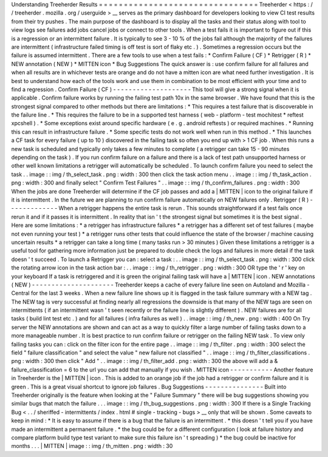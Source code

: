 Understanding
Treeherder
Results
=
=
=
=
=
=
=
=
=
=
=
=
=
=
=
=
=
=
=
=
=
=
=
=
=
=
=
=
=
=
=
=
Treeherder
<
https
:
/
/
treeherder
.
mozilla
.
org
/
userguide
>
__
serves
as
the
primary
dashboard
for
developers
looking
to
view
CI
test
results
from
their
try
pushes
.
The
main
purpose
of
the
dashboard
is
to
display
all
the
tasks
and
their
status
along
with
tool
to
view
logs
see
failures
add
jobs
cancel
jobs
or
connect
to
other
tools
.
When
a
test
fails
it
is
important
to
figure
out
if
this
is
a
regression
or
an
intermittent
failure
.
It
is
typically
to
see
3
-
10
%
of
the
jobs
fail
although
the
majority
of
the
failures
are
intermittent
(
infrastructure
failed
timing
is
off
test
is
sort
of
flaky
etc
.
)
.
Sometimes
a
regression
occurs
but
the
failure
is
assumed
intermittent
.
There
are
a
few
tools
to
use
when
a
test
fails
:
*
Confirm
Failure
(
CF
)
*
Retrigger
(
R
)
*
NEW
annotation
(
NEW
)
*
MITTEN
icon
*
Bug
Suggestions
The
quick
answer
is
:
use
confirm
failure
for
all
failures
and
when
all
results
are
in
whichever
tests
are
orange
and
do
not
have
a
mitten
icon
are
what
need
further
investigation
.
It
is
best
to
understand
how
each
of
the
tools
work
and
use
them
in
combination
to
be
most
efficient
with
your
time
and
to
find
a
regression
.
Confirm
Failure
(
CF
)
-
-
-
-
-
-
-
-
-
-
-
-
-
-
-
-
-
-
-
-
This
tool
will
give
a
strong
signal
when
it
is
applicable
.
Confirm
failure
works
by
running
the
failing
test
path
10x
in
the
same
browser
.
We
have
found
that
this
is
the
strongest
signal
compared
to
other
methods
but
there
are
limitations
:
*
This
requires
a
test
failure
that
is
discoverable
in
the
failure
line
.
*
This
requires
the
failure
to
be
in
a
supported
test
harness
(
web
-
platform
-
test
mochitest
*
reftest
xpcshell
)
.
*
Some
exceptions
exist
around
specific
hardware
(
e
.
g
.
android
reftests
)
or
required
machines
.
*
Running
this
can
result
in
infrastructure
failure
.
*
Some
specific
tests
do
not
work
well
when
run
in
this
method
.
*
This
launches
a
CF
task
for
every
failure
(
up
to
10
)
discovered
in
the
failing
task
so
often
you
end
up
with
>
1
CF
job
.
When
this
runs
a
new
task
is
scheduled
and
typically
only
takes
a
few
minutes
to
complete
(
a
retrigger
can
take
15
-
90
minutes
depending
on
the
task
)
.
If
you
run
confirm
failure
on
a
failure
and
there
is
a
lack
of
test
path
unsupported
harness
or
other
well
known
limitations
a
retrigger
will
automatically
be
scheduled
.
To
launch
confirm
failure
you
need
to
select
the
task
.
.
image
:
:
img
/
th_select_task
.
png
:
width
:
300
then
click
the
task
action
menu
.
.
image
:
:
img
/
th_task_action
.
png
:
width
:
300
and
finally
select
"
Confirm
Test
Failures
"
.
.
image
:
:
img
/
th_confirm_failures
.
png
:
width
:
300
When
the
jobs
are
done
Treeherder
will
determine
if
the
CF
job
passes
and
add
a
|
MITTEN
|
icon
to
the
original
failure
if
it
is
intermittent
.
In
the
future
we
are
planning
to
run
confirm
failure
automatically
on
NEW
failures
only
.
Retrigger
(
R
)
-
-
-
-
-
-
-
-
-
-
-
-
-
When
a
retrigger
happens
the
entire
task
is
rerun
.
This
sounds
straightforward
if
a
test
fails
once
rerun
it
and
if
it
passes
it
is
intermittent
.
In
reality
that
isn
'
t
the
strongest
signal
but
sometimes
it
is
the
best
signal
.
Here
are
some
limitations
:
*
a
retrigger
has
infrastructure
failures
*
a
retrigger
has
a
different
set
of
test
failures
(
maybe
not
even
running
your
test
)
*
a
retrigger
runs
other
tests
that
could
influence
the
state
of
the
browser
/
machine
causing
uncertain
results
*
a
retrigger
can
take
a
long
time
(
many
tasks
run
>
30
minutes
)
Given
these
limitations
a
retrigger
is
a
useful
tool
for
gathering
more
information
just
be
prepared
to
double
check
the
logs
and
failures
in
more
detail
if
the
task
doesn
'
t
succeed
.
To
launch
a
Retrigger
you
can
:
select
a
task
:
.
.
image
:
:
img
/
th_select_task
.
png
:
width
:
300
click
the
rotating
arrow
icon
in
the
task
action
bar
:
.
.
image
:
:
img
/
th_retrigger
.
png
:
width
:
300
OR
type
the
'
r
'
key
on
your
keyboard
If
a
task
is
retriggered
and
it
is
green
the
original
failing
task
will
have
a
|
MITTEN
|
icon
.
NEW
annotations
(
NEW
)
-
-
-
-
-
-
-
-
-
-
-
-
-
-
-
-
-
-
-
-
-
Treeherder
keeps
a
cache
of
every
failure
line
seen
on
Autoland
and
Mozilla
-
Central
for
the
last
3
weeks
.
When
a
new
failure
line
shows
up
it
is
flagged
in
the
task
failure
summary
with
a
NEW
tag
.
The
NEW
tag
is
very
successful
at
finding
nearly
all
regressions
the
downside
is
that
many
of
the
NEW
tags
are
seen
on
intermittents
(
if
an
intermittent
wasn
'
t
seen
recently
or
the
failure
line
is
slightly
different
)
.
NEW
failures
are
for
all
tasks
(
build
lint
test
etc
.
)
and
for
all
failures
(
infra
failures
as
well
)
.
.
image
:
:
img
/
th_new
.
png
:
width
:
400
On
Try
server
the
NEW
annotations
are
shown
and
can
act
as
a
way
to
quickly
filter
a
large
number
of
failing
tasks
down
to
a
more
manageable
number
.
It
is
best
practice
to
run
confirm
failure
or
retrigger
on
the
failing
NEW
task
.
To
view
only
failing
tasks
you
can
:
click
on
the
filter
icon
for
the
entire
page
.
.
image
:
:
img
/
th_filter
.
png
:
width
:
300
select
the
field
"
failure
classification
"
and
select
the
value
"
new
failure
not
classified
"
.
.
image
:
:
img
/
th_filter_classifications
.
png
:
width
:
300
then
click
"
Add
"
.
.
image
:
:
img
/
th_filter_add
.
png
:
width
:
300
the
above
will
add
a
&
failure_classification
=
6
to
the
url
you
can
add
that
manually
if
you
wish
.
MITTEN
icon
-
-
-
-
-
-
-
-
-
-
-
Another
feature
in
Treeherder
is
the
|
MITTEN
|
icon
.
This
is
added
to
an
orange
job
if
the
job
had
a
retrigger
or
confirm
failure
and
it
is
green
.
This
is
a
great
visual
shortcut
to
ignore
job
failures
.
Bug
Suggestions
-
-
-
-
-
-
-
-
-
-
-
-
-
-
-
Built
into
Treeherder
originally
is
the
feature
when
looking
at
the
"
Failure
Summary
"
there
will
be
bug
suggestions
showing
you
similar
bugs
that
match
the
failure
.
.
.
image
:
:
img
/
th_bug_suggestions
.
png
:
width
:
300
If
there
is
a
Single
Tracking
Bug
<
.
.
/
sheriffed
-
intermittents
/
index
.
html
#
single
-
tracking
-
bugs
>
__
only
that
will
be
shown
.
Some
caveats
to
keep
in
mind
:
*
It
is
easy
to
assume
if
there
is
a
bug
that
the
failure
is
an
intermittent
.
*
this
doesn
'
t
tell
you
if
you
have
made
an
intermittent
a
permanent
failure
.
*
the
bug
could
be
for
a
different
configuration
(
look
at
failure
history
and
compare
platform
build
type
test
variant
to
make
sure
this
failure
isn
'
t
spreading
)
*
the
bug
could
be
inactive
for
months
.
.
.
|
MITTEN
|
image
:
:
img
/
th_mitten
.
png
:
width
:
30
